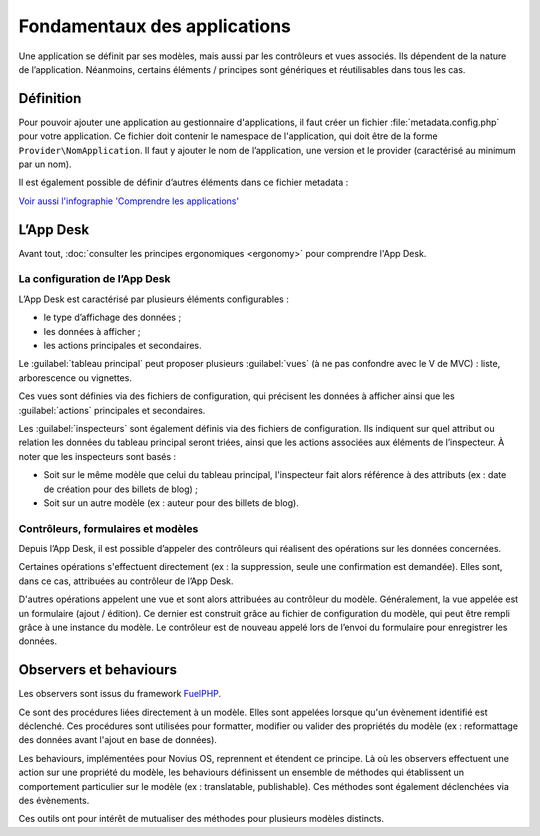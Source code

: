 .. index:: Application

Fondamentaux des applications
=============================

Une application se définit par ses modèles, mais aussi par les contrôleurs et vues associés. Ils dépendent de la nature
de l’application. Néanmoins, certains éléments / principes sont génériques et réutilisables dans tous les cas.


Définition
----------

Pour pouvoir ajouter une application au gestionnaire d'applications, il faut créer un fichier
:file:`metadata.config.php` pour votre application. Ce fichier doit contenir le namespace de l'application, qui doit
être de la forme ``Provider\NomApplication``. Il faut y ajouter le nom de l’application, une version et le provider
(caractérisé au minimum par un nom).

Il est également possible de définir d’autres éléments dans ce fichier metadata :

.. glossary::

	Launchers
		Icônes de l'onglet d'accueil permet de lancer une application. Ils sont définis par un nom et une URL

	Data catchers
		Composant d'une application permettant d'exploiter les données partagées par d'autres (dites sharable data)

	Enhancers
		Grâce aux enhancers, une application vient enrichir le contenu édité dans un WYSIWYG.

	Templates
		Modèles de pages pour le front-office.

`Voir aussi l'infographie 'Comprendre les applications' <http://novius-os.github.com/docs/fr/applications.html>`_


.. index:: App Desk

L’App Desk
----------

Avant tout, :doc:`consulter les principes ergonomiques <ergonomy>` pour comprendre l'App Desk.


La configuration de l’App Desk
^^^^^^^^^^^^^^^^^^^^^^^^^^^^^^


.. image:: images/appdesk_ergonomy.png
	:alt: App Desk
	:align: center

L’App Desk est caractérisé par plusieurs éléments configurables :

- le type d’affichage des données ;
- les données à afficher ;
- les actions principales et secondaires.

Le :guilabel:`tableau principal` peut proposer plusieurs :guilabel:`vues` (à ne pas confondre avec
le V de MVC) : liste, arborescence ou vignettes.

Ces vues sont définies via des fichiers de configuration, qui précisent les données à afficher ainsi que les
:guilabel:`actions` principales et secondaires.

Les :guilabel:`inspecteurs` sont également définis via des fichiers de configuration. Ils indiquent sur quel attribut ou relation
les données du tableau principal seront triées, ainsi que les actions associées aux éléments de l’inspecteur. À noter
que les inspecteurs sont basés :

- Soit sur le même modèle que celui du tableau principal, l'inspecteur fait alors référence à des attributs (ex :
  date de création pour des billets de blog) ;
- Soit sur un autre modèle (ex : auteur pour des billets de blog).


Contrôleurs, formulaires et modèles
^^^^^^^^^^^^^^^^^^^^^^^^^^^^^^^^^^^

Depuis l’App Desk, il est possible d’appeler des contrôleurs qui réalisent des opérations sur les données concernées.

Certaines opérations s'effectuent directement (ex : la suppression, seule une confirmation est demandée). Elles sont,
dans ce cas, attribuées au contrôleur de l’App Desk.

D'autres opérations appelent une vue et sont alors attribuées au contrôleur du modèle. Généralement, la vue appelée
est un formulaire (ajout / édition). Ce dernier est construit grâce au fichier de configuration du modèle, qui peut
être rempli grâce à une instance du modèle. Le contrôleur est de nouveau appelé lors de l’envoi du formulaire pour
enregistrer les données.


.. index:: Observers
.. index:: Behaviours

Observers et behaviours
-----------------------

Les observers sont issus du framework `FuelPHP <http://dev-docs.fuelphp.com/packages/orm/observers/intro.html>`_.

Ce sont des procédures liées directement à un modèle. Elles sont appelées lorsque qu'un évènement identifié est
déclenché. Ces procédures sont utilisées pour formatter, modifier ou valider des propriétés du modèle (ex :
reformattage des données avant l'ajout en base de données).

Les behaviours, implémentées pour Novius OS, reprennent et étendent ce principe. Là où les observers effectuent une
action sur une propriété du modèle, les behaviours définissent un ensemble de méthodes qui établissent un comportement
particulier sur le modèle (ex : translatable, publishable). Ces méthodes sont également déclenchées via des évènements.

Ces outils ont pour intérêt de mutualiser des méthodes pour plusieurs modèles distincts.